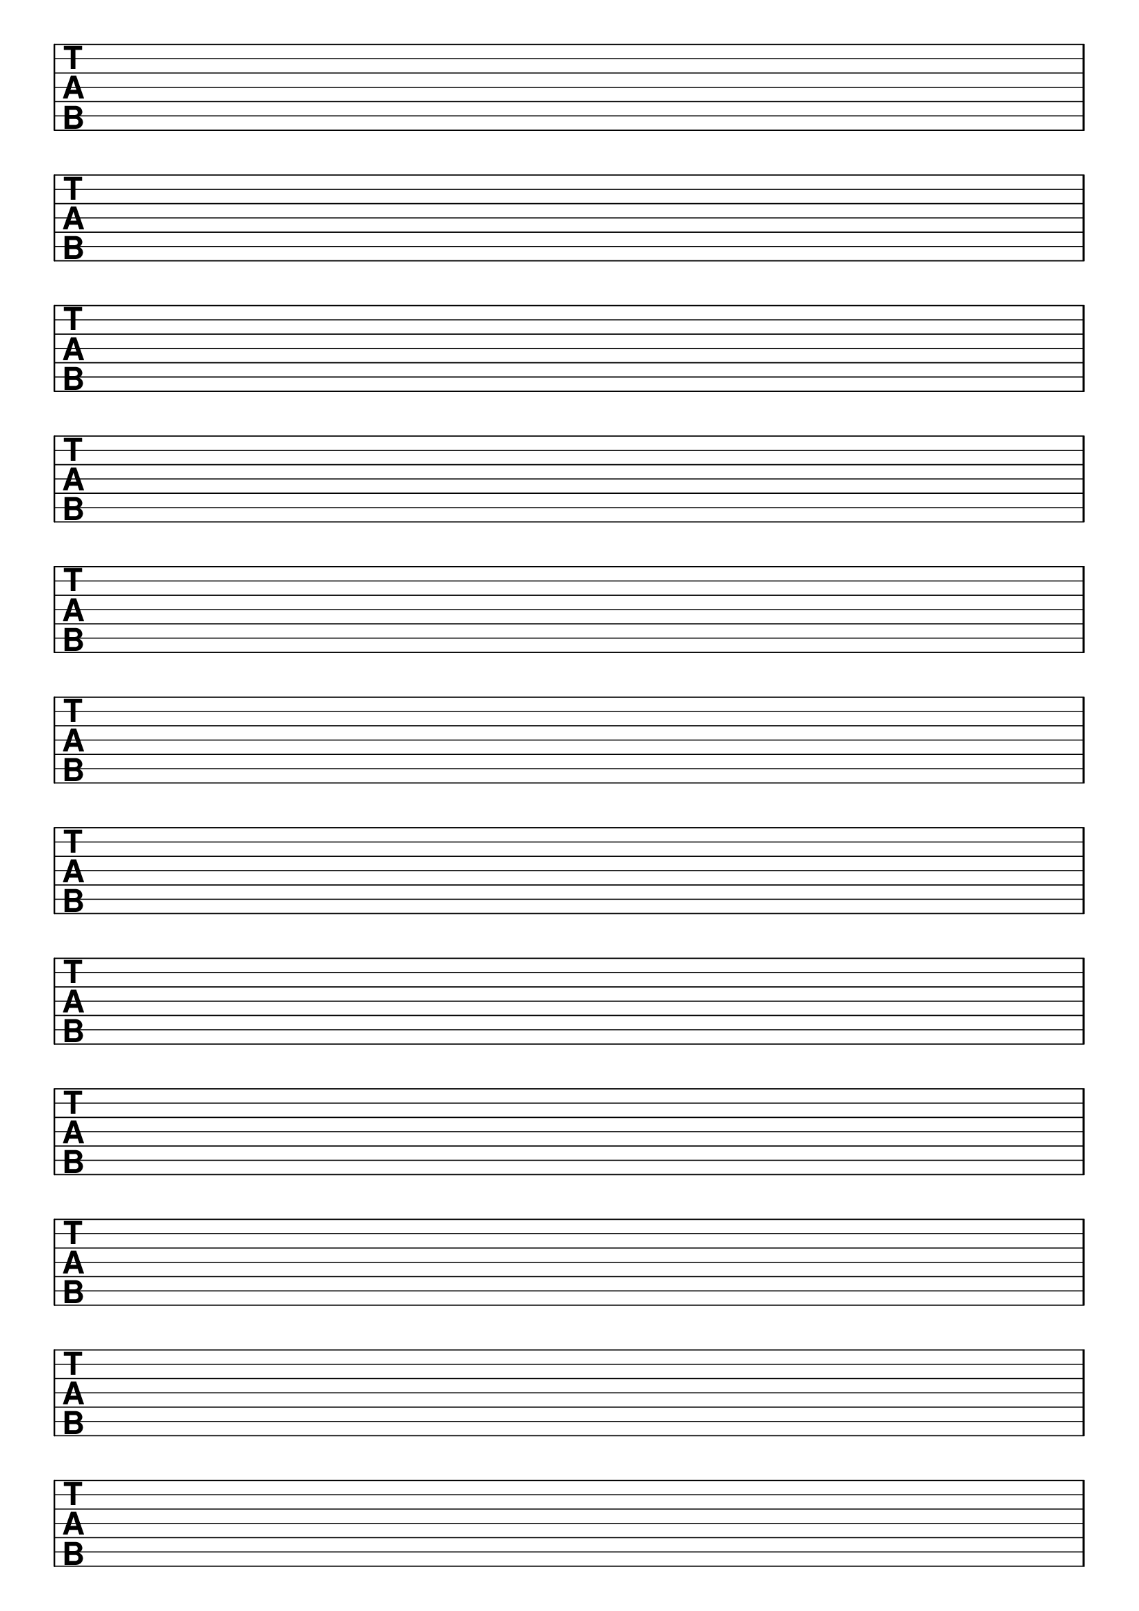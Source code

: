 \version "2.18.2"

#(set-global-staff-size 20)
#(ly:set-option 'point-and-click #f)

\header { 
  title="" % seven string tabs
  tagline = ""  % removed lilypond footer
}
\paper {
  ragged-last-bottom = ##f
%  left-margin = 0.5\in
  bottom-margin = 0.25\in
  top-margin = 0.25\in
}

\layout {
  indent = #0  
  \context { 
  }
}

emptymusic = {
  \repeat unfold 12 { s1\break }
}

\new Score \with {
  defaultBarType = #""
  \remove Bar_number_engraver
}
<<
  \new TabStaff \with {
    \clef moderntab 
    stringTunings = #guitar-seven-string-tuning
  } 
  \new TabVoice { \emptymusic }
>>

